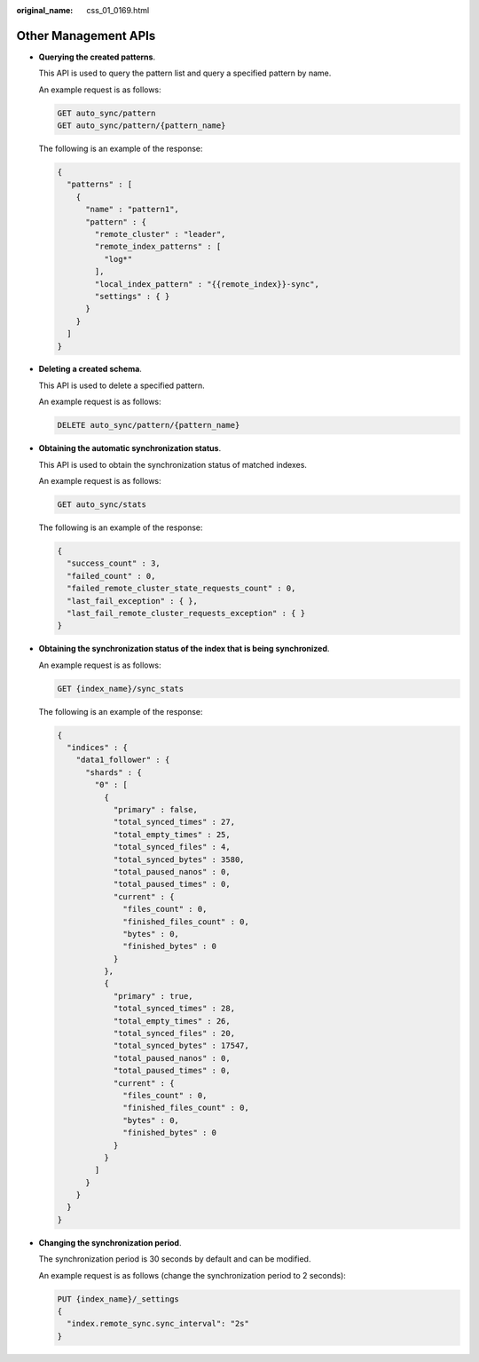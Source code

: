 :original_name: css_01_0169.html

.. _css_01_0169:

Other Management APIs
=====================

-  **Querying the created patterns**.

   This API is used to query the pattern list and query a specified pattern by name.

   An example request is as follows:

   .. code-block:: text

      GET auto_sync/pattern
      GET auto_sync/pattern/{pattern_name}

   The following is an example of the response:

   .. code-block::

      {
        "patterns" : [
          {
            "name" : "pattern1",
            "pattern" : {
              "remote_cluster" : "leader",
              "remote_index_patterns" : [
                "log*"
              ],
              "local_index_pattern" : "{{remote_index}}-sync",
              "settings" : { }
            }
          }
        ]
      }

-  **Deleting a created schema**.

   This API is used to delete a specified pattern.

   An example request is as follows:

   .. code-block:: text

      DELETE auto_sync/pattern/{pattern_name}

-  **Obtaining the automatic synchronization status**.

   This API is used to obtain the synchronization status of matched indexes.

   An example request is as follows:

   .. code-block:: text

      GET auto_sync/stats

   The following is an example of the response:

   .. code-block::

      {
        "success_count" : 3,
        "failed_count" : 0,
        "failed_remote_cluster_state_requests_count" : 0,
        "last_fail_exception" : { },
        "last_fail_remote_cluster_requests_exception" : { }
      }

-  **Obtaining the synchronization status of the index that is being synchronized**.

   An example request is as follows:

   .. code-block:: text

      GET {index_name}/sync_stats

   The following is an example of the response:

   .. code-block::

      {
        "indices" : {
          "data1_follower" : {
            "shards" : {
              "0" : [
                {
                  "primary" : false,
                  "total_synced_times" : 27,
                  "total_empty_times" : 25,
                  "total_synced_files" : 4,
                  "total_synced_bytes" : 3580,
                  "total_paused_nanos" : 0,
                  "total_paused_times" : 0,
                  "current" : {
                    "files_count" : 0,
                    "finished_files_count" : 0,
                    "bytes" : 0,
                    "finished_bytes" : 0
                  }
                },
                {
                  "primary" : true,
                  "total_synced_times" : 28,
                  "total_empty_times" : 26,
                  "total_synced_files" : 20,
                  "total_synced_bytes" : 17547,
                  "total_paused_nanos" : 0,
                  "total_paused_times" : 0,
                  "current" : {
                    "files_count" : 0,
                    "finished_files_count" : 0,
                    "bytes" : 0,
                    "finished_bytes" : 0
                  }
                }
              ]
            }
          }
        }
      }

-  **Changing the synchronization period**.

   The synchronization period is 30 seconds by default and can be modified.

   An example request is as follows (change the synchronization period to 2 seconds):

   .. code-block:: text

      PUT {index_name}/_settings
      {
        "index.remote_sync.sync_interval": "2s"
      }
